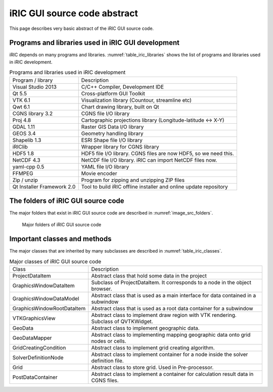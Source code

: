iRIC GUI source code abstract
==============================

This page describes very basic abstract of the iRIC GUI source code.

Programs and libraries used in iRIC GUI development
-----------------------------------------------------

iRIC depends on many programs and libraries. :numref:`table_iric_libraries` shows
the list of programs and libraries used in iRIC development.

.. list-table:: Programs and libraries used in iRIC development
   :name: table_iric_libraries

   * - Program / library 
     - Description

   * - Visual Studio 2013
     - C/C++ Compiler, Development IDE

   * - Qt 5.5
     - Cross-platform GUI Toolkit

   * - VTK 6.1
     - Visualization library (Countour, streamline etc)

   * - Qwt 6.1
     - Chart drawing library, built on Qt

   * - CGNS library 3.2
     - CGNS file I/O library

   * - Proj 4.8
     - Cartographic projections library (Longitude-latitude <-> X-Y)

   * - GDAL 1.11
     - Raster GIS Data I/O library

   * - GEOS 3.4
     - Geometry handling library

   * - Shapelib 1.3
     - ESRI Shape file I/O library

   * - iRIClib
     - Wrapper library for CGNS library

   * - HDF5 1.8
     - HDF5 file I/O library. CGNS files are now HDF5, so we need this.

   * - NetCDF 4.3
     - NetCDF file I/O library. iRIC can import NetCDF files now.

   * - yaml-cpp 0.5
     - YAML file I/O library

   * - FFMPEG
     - Movie encoder

   * - Zip / unzip
     - Program for zipping and unzipping ZIP files

   * - Qt Installer Framework 2.0
     - Tool to build iRIC offline installer and online update repository


The folders of iRIC GUI source code
-------------------------------------

The major folders that exist in iRIC GUI source code are described in :numref:`image_src_folders`.

.. _image_src_folders:

.. figure:: images/src_folders.png

   Major folders of iRIC GUI source code

Important classes and methods
------------------------------

The major classes that are inherited by many subclasses are described in :numref:`table_iric_classes`.

.. list-table:: Major classes of iRIC GUI source code
   :name: table_iric_classes

   * - Class
     - Description

   * - ProjectDataItem
     - Abstract class that hold some data in the project

   * - GraphicsWindowDataItem
     - Subclass of ProjectDataItem. It corresponds to a node in the object browser.

   * - GraphicsWindowDataModel
     - Abstract class that is used as a main interface for data contained in a subwindow

   * - GraphicsWindowRootDataItem
     - Abstract class that is used as a root data container for a subwindow

   * - VTKGraphicsView
     - Abstract class to implement draw region with VTK rendering. Subclass of QVTKWidget.

   * - GeoData
     - Abstract class to implement geographic data.

   * - GeoDataMapper
     - Abstract class to implementing mapping geographic data onto grid nodes or cells.

   * - GridCreatingCondition
     - Abstract class to implement grid creating algorithm.

   * - SolverDefinitionNode
     - Abstract class to implement container for a node inside the solver definition file.

   * - Grid
     - Abstract class to store grid. Used in Pre-processor.

   * - PostDataContainer
     - Abstract class to implement a container for calculation result data in CGNS files.
